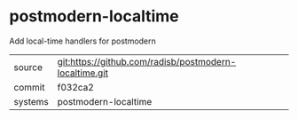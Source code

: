 * postmodern-localtime

Add local-time handlers for postmodern

|---------+-------------------------------------------|
| source  | git:https://github.com/radisb/postmodern-localtime.git   |
| commit  | f032ca2  |
| systems | postmodern-localtime |
|---------+-------------------------------------------|

